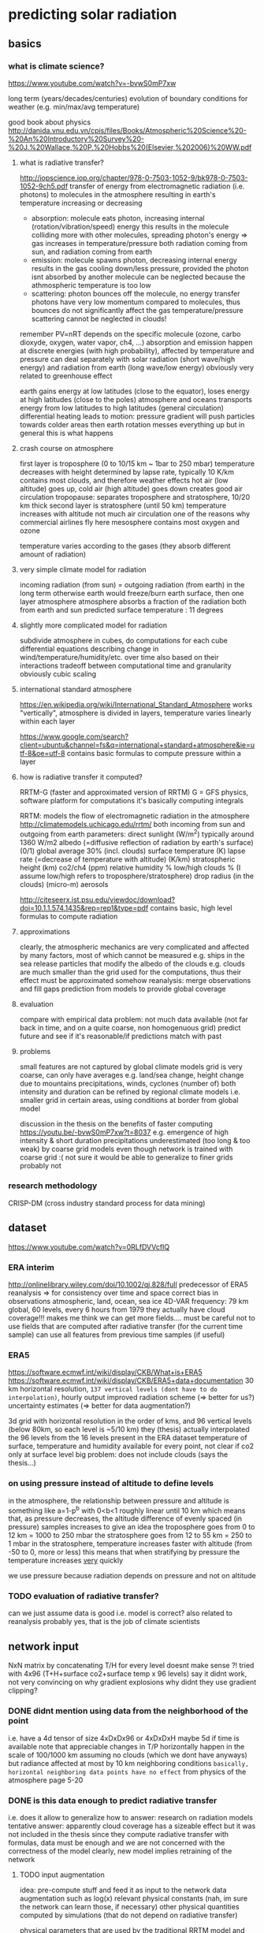 * predicting solar radiation
** basics
*** what is climate science?
 https://www.youtube.com/watch?v=-bvwS0mP7xw

 long term (years/decades/centuries) evolution of boundary conditions for weather (e.g. min/max/avg temperature)

 good book about physics
 http://danida.vnu.edu.vn/cpis/files/Books/Atmospheric%20Science%20-%20An%20Introductory%20Survey%20-%20J.%20Wallace,%20P.%20Hobbs%20(Elsevier,%202006)%20WW.pdf

**** what is radiative transfer?
 http://iopscience.iop.org/chapter/978-0-7503-1052-9/bk978-0-7503-1052-9ch5.pdf
 transfer of energy from electromagnetic radiation (i.e. photons) to molecules in the atmosphere
 resulting in earth's temperature increasing or decreasing

  - absorption: molecule eats photon, increasing internal (rotation/vibration/speed) energy
        this results in the molecule colliding more with other molecules, spreading photon's energy => gas increases in temperature/pressure
        both radiation coming from sun, and radiation coming from earth
  - emission: molecule spawns photon, decreasing internal energy
        results in the gas cooling down/less pressure, provided the photon isnt absorbed by another molecule
        can be neglected because the athmospheric temperature is too low
  - scattering: photon bounces off the molecule, no energy transfer
        photons have very low momentum compared to molecules, thus bounces do not significantly affect the gas temperature/pressure
        scattering cannot be neglected in clouds!

 remember PV=nRT
 depends on the specific molecule (ozone, carbo dioxyde, oxygen, water vapor, ch4, ...)
 absorption and emission happen at discrete energies (with high probability), affected by temperature and pressure
 can deal separately with solar radiation (short wave/high energy) and radiation from earth (long wave/low energy)
 obviously very related to greenhouse effect

 earth gains energy at low latitudes (close to the equator), loses energy at high latitudes (close to the poles)
 atmosphere and oceans transports energy from low latitudes to high latitudes (general circulation)
 differential heating leads to motion: pressure gradient will push particles towards colder areas
 then earth rotation messes everything up but in general this is what happens

**** crash course on atmosphere
 first layer is troposphere (0 to 10/15 km ~ 1bar to 250 mbar)
     temperature decreases with height
         determined by lapse rate, typically 10 K/km
     contains most clouds, and therefore weather effects
     hot air (low altitude) goes up, cold air (high altitude) goes down
         creates good air circulation
 tropopause: separates troposphere and stratosphere, 10/20 km thick
 second layer is stratosphere (until 50 km)
     temperature increases with altitude
         not much air circulation
             one of the reasons why commercial airlines fly here
 mesosphere
     contains most oxygen and ozone

 temperature varies according to the gases (they absorb different amount of radiation)

**** very simple climate model for radiation
 incoming radiation (from sun) = outgoing radiation (from earth)
     in the long term
     otherwise earth would freeze/burn
 earth surface, then one layer atmosphere
 atmosphere absorbs a fraction of the radiation both from earth and sun
 predicted surface temperature : 11 degrees

**** slightly more complicated model for radiation
 subdivide atmosphere in cubes, do computations for each cube
     differential equations describing change in wind/temperature/humidity/etc. over time
     also based on their interactions
     tradeoff between computational time and granularity
         obviously cubic scaling
**** international standard atmosphere
 https://en.wikipedia.org/wiki/International_Standard_Atmosphere
 works "vertically", atmosphere is divided in layers, temperature varies linearly within each layer

 https://www.google.com/search?client=ubuntu&channel=fs&q=international+standard+atmosphere&ie=utf-8&oe=utf-8
     contains basic formulas to compute pressure within a layer

**** how is radiative transfer it computed?
 RRTM-G (faster and approximated version of RRTM)
     G = GFS physics, software platform for computations
     it's basically computing integrals


 RRTM: models the flow of electromagnetic radiation in the atmosphere
 http://climatemodels.uchicago.edu/rrtm/
     both incoming from sun and outgoing from earth
     parameters:
         direct sunlight (W/m^2)
             typically around 1360 W/m2
         albedo (=diffusive reflection of radiation by earth's surface) (0/1)
             global average 30% (incl. clouds)
         surface temperature (K)
         lapse rate (=decrease of temperature with altitude) (K/km)
         stratospheric height (km)
         co2/ch4 (ppm)
         relative humidity %
         low/high clouds % (I assume low/high refers to troposphere/stratosphere)
         drop radius (in the clouds) (micro-m)
         aerosols

 http://citeseerx.ist.psu.edu/viewdoc/download?doi=10.1.1.574.1435&rep=rep1&type=pdf
 contains basic, high level formulas to compute radiation

**** approximations
 clearly, the atmospheric mechanics are very complicated and affected by many factors, most of which cannot be measured
     e.g. ships in the sea release particles that modify the albedo of the clouds
     e.g. clouds are much smaller than the grid used for the computations, thus their effect must be approximated somehow
 reanalysis: merge observations and fill gaps prediction from models to provide global coverage
**** evaluation
 compare with empirical data
     problem: not much data available (not far back in time, and on a quite coarse, non homogenuous grid)
 predict future and see if it's reasonable/if predictions match with past

**** problems
 small features are not captured by global climate models
 grid is very coarse, can only have averages
     e.g. land/sea change, height change due to mountains
     precipitations, winds, cyclones (number of)
         both intensity and duration
     can be refined by regional climate models
         i.e. smaller grid in certain areas, using conditions at border from global model

 discussion in the thesis on the benefits of faster computing
     https://youtu.be/-bvwS0mP7xw?t=8037
     e.g. emergence of high intensity & short duration precipitations
         underestimated (too long & too weak) by coarse grid models
     even though network is trained with coarse grid :(
         not sure it would be able to generalize to finer grids
             probably not
 
*** research methodology
 CRISP-DM (cross industry standard process for data mining)

** dataset
 https://www.youtube.com/watch?v=0RLfDVVcfIQ
*** ERA interim
 http://onlinelibrary.wiley.com/doi/10.1002/qj.828/full
    predecessor of ERA5
    reanalysis => for consistency over time and space
        correct bias in observations
        atmospheric, land, ocean, sea ice
        4D-VAR
    frequency: 79 km global, 60 levels, every 6 hours from 1979
    they actually have cloud coverage!!!
    makes me think we can get more fields....
        must be careful not to use fields that are computed after radiative transfer (for the current time sample)
        can use all features from previous time samples (if useful)

*** ERA5
 https://software.ecmwf.int/wiki/display/CKB/What+is+ERA5
 https://software.ecmwf.int/wiki/display/CKB/ERA5+data+documentation
 30 km horizontal resolution, =137 vertical levels (dont have to do interpolation)=, hourly output
     improved radiation scheme (=> better for us?)
     uncertainty estimates (=> better for data augmentation?)

 3d grid with horizontal resolution in the order of kms, and 96 vertical levels (below 80km, so each level is ~5/10 km)
     they (thesis) actually interpolated the 96 levels from the 16 levels present in the ERA dataset
 temperature of surface, temperature and humidity available for every point, not clear if co2 only at surface level
 big problem: does not include clouds (says the thesis...)

*** on using pressure instead of altitude to define levels
 in the atmosphere, the relationship between pressure and altitude is something like a=1-p^b with 0<b<1
     roughly linear until 10 km
     which means that, as pressure decreases, the altitude difference of evenly spaced (in pressure) samples increases
         to give an idea
             the troposphere goes from 0 to 12 km = 1000 to 250 mbar
             the stratosphere goes from 12 to 55 km = 250 to 1 mbar
         in the stratosphere, temperature increases faster with altitude (from -50 to 0, more or less)
             this means that when stratifying by pressure the temperature increases _very_ quickly 

 we use pressure because radiation depends on pressure and not on altitude

*** TODO evaluation of radiative transfer?
 can we just assume data is good i.e. model is correct?
     also related to reanalysis
 probably yes, that is the job of climate scientists

** network input
 NxN matrix by concatenating T/H for every level
     doesnt make sense ?!
 tried with 4x96 (T+H+surface co2+surface temp x 96 levels)
     say it didnt work, not very convincing on why
     gradient explosions
         why didnt they use gradient clipping?

*** DONE didnt mention using data from the neighborhood of the point
     i.e. have a 4d tensor of size 4xDxDx96 or 4xDxDxH
         maybe 5d if time is available
     note that appreciable changes in T/P horizontally happen in the scale of 100/1000 km
         assuming no clouds (which we dont have anyways)
         but radiance affected at most by 10 km neighboring conditions
             =basically, horizontal neighboring data points have no effect=
         from physics of the atmosphere page 5-20

*** DONE is this data enough to predict radiative transfer
 i.e. does it allow to generalize
 how to answer: research on radiation models
 tentative answer: apparently cloud coverage has a sizeable effect
     but it was not included in the thesis
 since they compute radiative transfer with formulas, data must be enough
     and we are not concerned with the correctness of the model
         clearly, new model implies retraining of the network

**** TODO input augmentation
 idea: pre-compute stuff and feed it as input to the network
     data augmentation such as log(x)
     relevant physical constants (nah, im sure the network can learn those, if necessary)
     other physical quantities computed by simulations (that do not depend on radiative transfer)

 physical parameters that are used by the traditional RRTM model and depend on location
     eg albedo, stratosphere altitude, lapse rate, cloud coverage, wind, aerosols
         season averages should be easy to get
     problem: they might change over time
     _for now_ these are held fixed, and we train the network only on temperature/humidity

*** TODO use relative humidity instead of/together with humidity?

** network output
 target: compute heating in K/day for each altitude level (only from long wave radiation)

*** TODO can we get CI with a neural network, with a single forward pass?
 usually, climate simulations are run many times by slightly perturbing input conditions
     to get confidence intervals on output

 would produce an even bigger advantage relative to current methods
     must do literature research
     probably too advanced for this project anyways, but good future work

** network architecture
*** TODO use a RNN?
 bidirectional, process data top->bot and bot->top
 a la sequence-to-sequence

*** TODO use deconvolutions instead of FC?
 output should be self-similar

*** TODO or maybe use the same weights for every altitude level?

** data augmentation
 keeping in mind that climate simulations could span many 1000s years, so parameters might vary considerably

*** current situation
 currently, samples are generated by modifying historical samples as follows
     file test_radnet_2.py, function generate_new_profile
     for the temperature: tnew(p) = t(p) + slope * p + shift
         basically a linear increase/decrease with pressure (=altitude)
         note that pressure is low at high altitude, so the biggest change is at ground level
     the humidity is recomputed so that the relative humidity is the same
         temperature affects the saturation (=maximum) humidity
     the radiation is recomputed using the model

*** problem with using historical data
 some configurations are unstable and the simulation diverges (=explodes) after few time steps
     for example (seq. id in radiation_1980_m02_c69_43_v2.nc) : 1693, 480, 1927, ...
 other cases are quite static
     radiation stabilizes at the very top (last 4/5 samples) to around -40
     does not change much everywhere else
    
*** DONE use a variational autoencoder to generate new examples?
 a variational autoencoder seems good because we know how to sample from the latent features to generate new samples
 I guess it would only generate samples close to what is already in the training set, so not very useful for our purposes

**** variational autoencoders in a nutshell
 https://arxiv.org/pdf/1606.05908.pdf
 basically, map the latent features to a multivariate normal with isotropic variance
 intuition is that you can get any distribution by applying a function to a normal distribution
 and we can sample from a normal distribution, therefore we know how to generate new samples
 that auto-magically follow the distribution of the latent variables

*** TODO use the RRTM model to perform simulations and produce new samples
 should find realistic initial conditions first
     +use historical data?+
         use the output from the VAE?
     research for typical conditions and ranges?
         can define distributions instead of ranges

*** DONE define a set of transformations to apply to existing samples?
 e.g. locally smooth changes in pressure/temperature scale
 question: if we always use the same transformation (with different coefficients), won't the network "overfit" it, e.g. by learning how to "undo" it


**** identify parameters and their distribution
 based on current best estimates
 https://en.wikipedia.org/wiki/International_Standard_Atmosphere


**** humidity
 humidity has a sizeable effect on climate and radiation, thus it's important to get right
     https://users.physics.ox.ac.uk/~pierrehumbert/papers/CaltechWater.pdf
         says water vapor is the most important greenhouse gas
     one possibility is to convert from relative humidity to absolute humidity
         https://carnotcycle.wordpress.com/2012/08/04/how-to-convert-relative-humidity-to-absolute-humidity/
             can find maximum absolute humidity for a given temperature using eq. 10 in
                 https://journals.ametsoc.org/doi/pdf/10.1175/1520-0493%281980%29108%3C1046%3ATCOEPT%3E2.0.CO%3B2
                 quite inaccurate (>1%) with extremely low/high temperatures, but should be good enough for our purposes
     the problem of computing humidity is to compute accurately the vapor pressure of water
         vapor pressure of water = pressure at which evaporation equals condensation
             corresponds to 100% relative humidity
         many approximate formulas exist
             https://en.wikipedia.org/wiki/Vapour_pressure_of_water
             seems like metpy uses Buck's formula to compute saturation pressure, so we will go for that as well
         absolute humidity can be computed easily given the vapor pressure of water and relative humidity
     Q: how does relative humidity vary with altitude?
         A: it's a very complicated pattern, starts at ~ 80% and drops to 0%, but seemingly random in between
             got away with regressing random points with an SVR, and scaling so that the RH goes to 0 at the top

**** TODO outcome
 the samples seem to have a very interesting long wave radiation profile, much more "curvy" than the one presented by historical samples, and it still features some swift variations

** work to do
 MY GOAL: improve data augmentation so that model works on arbitrary inputs
     why do this? why should the model work with non-realistic samples??
 and add clouds, later

 model cannot predict well conditions that are far from historical data

 problem: extrapolation of humidity/temperature near boundary (top of atmosphere)
     I see a pattern in the data: temperature sharply rising at the top, and radiance decreasing just as sharply
         but the network simply doesn't care, and predicts a smooth radiance that follows the trend
     NB: the drop seems to be caused by the sudden end of the ozone layer (ozone absorbs a lot of radiation => has high temperature)

 actually, the network cannot predict (most of the times) extremely low values of radiance, regardless of altitude
     so the boundary problem is for historical data just because it contains that condition at the boundary
     that is fundamentally the most important part of the simulation, because it makes the sharp increase in temperature increase altitude as time goes by
         so the *mean* squared error is deceiving, because the most important part is just a single sample
     idea: add another input column, with the difference in t(h)-t(h-1)
         could be learned by a convolution...

** other questions and issues
*** feedback loop in the output?
 how is the network going to be used? suppose it's used like this

 while true:
     radiation = network(temperature, humidity, ...)
     temperature, humidity, ... = climate_model(radiation)

 then even small mistakes will be propagated and eventually the output will diverge from what would be computed by a single climate model

* atmospheric boundary layer
** boundary layer in fluid dynamics
http://www.mit.edu/course/1/1.061/www/dream/SEVEN/SEVENTHEORY.PDF
boundary layer: region of a (moving) fluid close to a stationary surface, where the velocity is lower
    fluid within the boundary layer moves more slowly
        no slip condition: velocity must be 0 on the surface
            because of viscosity, the fluid "sticks" to the surface
        velocity changes continuously from upstream velocity to 0
            height of boundary layer is when fluid velocity is 99% of free stream velocity
            spatial variation of velocity d\bar{u}/dz is called shear
                shear decreases with height above surface d(d\bar{u}/dz)/dz<0 (~logarithmic profile)
    friction with the surface generates turbulence according to the viscosity
    viscosity is irrelevant outside of the boundary layer
        aka prandtl’s hypothesis

in the boundary layer, turbulence is caused by shear (higher shear = higher turbulence)
    except close to the surface, where there is no turbulence
        viscosity prevents the formation of turbulence
            because of the no slip condition
        this region is called laminar sub-layer
    turbulence strength measured by u_rms = sqrt(\bar{u'^2}) \propto d\bar{u}/dz
        0 on the surface
        increases in the laminar sub-layer
        decreases to 0 at the end of the boundary layer
    shear velocity / friction velocity
        expresses the shear strength as a velocity
        determines the height of the laminar sub-layer
            higher friction velocity => thinner laminar sub-layer, more turbulence
    velocity as a function of distance to the surface
        increases linearly in the laminar sub-layer
        then increases logarithmically until the end of the boundary layer
            this area is called logarithmic sub-layer
            affected by the characteristic roughness of the surface
                depends on the relationship between the real roughness and the height of the laminar sub-layer
                    characteristic roughness does not depend on real roughness if real roughness is smaller than laminar sub-layer
                        smooth turbulent flow vs rough turbulent flow
            von Karman's constant

*** laminar/turbulent flow
laminar flow: neat and tidy, all particles move in the same direction
turbulent flow: movement of particles is highly chaotic
    best studied through averages

high viscosity tends to give laminar flow, low viscosity turbolent flow
    viscosity: how much the molecules of the fluid "stick" together

Reynolds number can differentiate between the two flows
    Re = inertia forces / viscosity forces

** boundary layer meteorology
https://atmos.washington.edu/~breth/classes/AS547/
https://www.youtube.com/watch?v=EMhGTDVuE-4

studies conditions close to the surface => how the surface affects the atmosphere
    based on boundary layer in fluid dynamics, plus some additional complications such as
        - surface temperature, causing air to heat (unstable, more turbulence, daytime) or cool (stable, less turbulence, nighttime)
        - rotation of the earth, roughness of the surface, etc.
    height varies between ~100m to ~1km, highly depending on time of day
        surface layer: first ~50m, coriolis force is irrelevant
        air density can be assumed constant (varies in ~10km length scale)
    the atmospheric boundary layer is always turbulent
        because of instabilities, laminar flow would turn into turbulent flow
            shear instability: between surface and fluid
            kelvin-helmholtz instability: between fluid layers of different density
            convective (rayleigh-bernard) instability: when potential density decreases with height
                basically when a warmer fluid is below a colder one
        the ABL is not homogeneous, and a critical role of turbulence is to transport and mix stuff
    cannot be simulated in large scale models because turbulent motion happens at smaller scales
        so the effect is specified as a function of some "large scale" parameters
            aka parametrization
        e.g. in global circulation models
    study is conducted with respect to statistical properties of physical quantities
        because fluctuations are assumed to be random
        reynolds averaging: decompose quantity a into sum of ensemble mean plus variation due to turbulence: $a=\bar{a}+a'$
            e.g. \bar{a'a'} = variance of a, \bar{a'b'} = covariance between a and b, sqrt(\bar{a'^2}) = turbulence strength
            quantities depend on position and time, but indices are dropped to confuse people
            averages are taken over periods of ~10 minutes/1 hour, to separate fluctuations due to turbulence and non turbulence
                see temporal spectrum of atmospheric kinetic energy
        coordinate system is x = parallel to (average) horizontal wind, y = orthogonal to (avg.) horizontal wind, z = altitude
        u/w/v denote the wind velocity along the axes x/y/z
 
*** surface fluxes
https://digitalcommons.unl.edu/cgi/viewcontent.cgi?article=2407&context=usdaarsfacpub
https://scienceofdoom.com/2010/04/09/sensible-heat-latent-heat-and-radiation/
http://twister.caps.ou.edu/MM2015/docs/chapter3/chapter3_c.pdf

flux: quantity passing through a surface
surface flux: exchange of ... with the atmosphere through the surface
    mostly energy in different forms, then the flux is measured in watts per square meter

radiative fluxes R: due to longwave and shortwave radiation
    positive when surface receives more energy than it irradiates (e.g. during hot days)

turbulent fluxes: due to wind speed and difference between temperature/vapor pressure of air and surface
    sensible heat flux H
        sensible heat = heat exchanged when the temperature of the system changes
        caused by conduction and convection
        aka kinematic heat flux
    latent heat flux LE
        latent heat = heat exchanged when the temperature of the system stays constant
            for example, during phase transition (e.g. water boiling)
        in the context of surface fluxes, LE flux is caused by water movements (condensation, evaporation, melting, etc.)
        aka kinematic flux of water vapor/moisture

soil heat flux G
    heat that is absorbed by surface (i.e. "moves" downwards inside earth)
    apparently quite hard to measure, see document above

surface energy balance
    R = G + H + LE
    incoming energy = outgoing energy

other fluxes of interest:
    momentum flux
    CO2 flux
    surface evaporation flux (difference with latent heat flux???)

**** surface energy budged
G - R = H + LE
observations do not add up, so there is an imbalance (between 15%/100% at cabauw) 
    see this document, section 15.1
    http://projects.knmi.nl/cabauw/insitu/observations/documentation/Cabauw_TR/Cabauw_TR.pdf

*** turbulence kinetic energy budget
http://mafija.fmf.uni-lj.si/seminar/files/2011_2012/MaticSavli_2.pdf
how kinetic energy moves around due to turbulence, forcing conservation of momentum
use reynolds averaging to decompose wind velocity into mean velocity plus variation
    then total kinetic energy = mean kinetic energy + turbulent kinetic energy
budget (=variation over time) composed of
    shear production: due to the mean flow
        drag between fast and slow layers of air (moving horizontally)
    buoyancy flux/production: due to gravitational potential energy
        related to sensible and latent heat fluxes
            they change the mass of a parcel of air, thus its potential energy
        production in unstable conditions, consumption in stable conditions
    transport due to pressure gradient
        air moves from high pressure regions to low pressure regions
    transport due to turbulence/eddies
    dissipation
        turbulence decreases and tends to disappear with time due to viscosity
spectral decomposition: allows to see the difference in terms of eddy size
    large eddies = low frequency, small eddies = high frequency
    large eddies produce energy, small eddies dissipate it
        shear from large eddies produce smaller eddies, transferring energy from the "parent" eddy

*** Monin-Obukhov similarity theory
under homogeneous and stationary conditions, every dimensionless group is an universal function of z/L
    sentence from "Exploring Self-Correlation in Flux–Gradient Relationships for Stably Stratified Conditions", Baas et al 2005
    https://link.springer.com/article/10.1007/s10546-006-9048-6
L is a length scale that depends on the local conditions
    interpretations
        determines the relative roles of shear and buoyancy in the production/consumption of turbulence kinetic energy
            sentence from http://glossary.ametsoc.org/wiki/Obukhov_length
        z/L is the production of turbulent kinetic energy due to buoyancy (hogstrom 1996, sec. 5.1)
            only true in stable conditions?
        proportional to the characteristic scale for the thickness of the dynamical sub-layer
            layer where the influence of stratification is negligible
            see 50 years, foken 2006
    when z/L >> 1, shear dominates
        we have the traditional log profile of wind
        conditions are stable, L positive, approaches infinity in the limit of neutral stratification
    when z/L << -1, buoyancy dominates
        main source of energy is convection
        unstable conditions, L negative

*** objectives of boundary layer meteorology
want to get wind/temperature/humidity profiles (profile=value as a function of altitude)
    e.g. in neutral (calm) conditions, wind profile is logarithmic
    either actual profile or change with respect to altitude
want to get turbulent fluxes of shear and temperature
    those that appear in the turbulent kinetic energy budget, and have the largest impact on it
    roughly constant with altitude in the surface layer
    flux depends on vertical wind (because wind moves air duh)
    flux of a = \bar{w'a'} = covariance between variation in vertical wind speed and variation of quantity a
    legit to assume a causal relationship (?)
        aka eddy covariance, eddy correlation and eddy flux
want to get relationship between profile (easy to measure) and flux (important for weather/climate)
    can be obtained via dimensional analysis (= combine things such that units of measurements match)
        then do experiments to find coefficients so that things match
            obviously, experimental results disagree (in some circumstances)...
                *hypothesis* variations depend on factors that were not considered
    see e.g. Businger et al 1971, "Flux-profile relationship in the atmospheric surface layer"
        https://journals.ametsoc.org/doi/abs/10.1175/1520-0469%281971%29028%3C0181%3AFPRITA%3E2.0.CO%3B2

** data collection
cabauw observatory
    http://www.cesar-database.nl

data documentation:
    http://projects.knmi.nl/cabauw/insitu/index2.htm
        observations -> documentation -> technical description
    gapfilling method
        http://projects.knmi.nl/cabauw/insitu/observations/documentation/gapfilling/cabcon_gapfilling.pdf

** what I have to do / research question
use data to improve current flux-profile relationships, by incorporating more predictors
    specifically, predict wind shear and temperature gradient (aka lapse rate)
    errors reported in hogstrom 1996 are of a few tens percent
    main hypothesis: discrepancies found in experiments are due to factors that were not considered

*research question:* phi_m and phi_h can be computed more accurately by incorporating new predictors,
i.e. monin-obukhov similarity theory is not powerful enough

hogstrom 1996 dismisses this option as unlikely, except in very stable conditions


*** TODO apparently the eddy correlation method to get flux intensity is quite inaccurate, do we bother?
alternatively, the surface energy budget is imbalanced
    will this cause problems?
maybe that's what she was referring to, when she mentioned imprecise measurement of u*
apparently this is not a significant factor (foken 2006, 50 years)

*** TODO investigate approaches not using similarity theory
obukhov himself derived the phi functions outside of the similarity theory
    structure of the temp and vel. fields under conditions of free convection, 1960

*** TODO find additional predictors
**** humidity
most works focus on dry air, although influences due to moisture are likely very small (foken 2006, 50 years)

* meetings
** 16/2
*my issue:* tried to compute phi vs z/L with cabauw data, but failed

look at measurements, some values are unrealistic, bad data points
u* small = no turbulence = formulas shouldnt work

USE THRESHOLDS !!! small values are hard to measure (eg low u* = no turbulence, hard to measure)

derivative of wind is speed@10 / 10m (because speed at surface is 0)

research question is good

*** post meeting
not sure the problem is bad data: if it were, there should be some good points among all the bad ones
